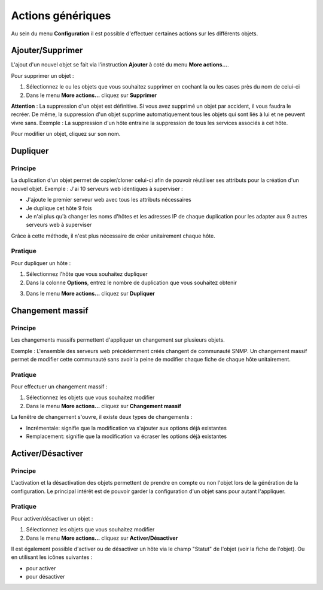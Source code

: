 ==================
Actions génériques
==================

Au sein du menu **Configuration** il est possible d'effectuer certaines actions sur les différents objets.

*****************
Ajouter/Supprimer
*****************

L'ajout d'un nouvel objet se fait via l'instruction **Ajouter** à coté du menu **More actions...**.

Pour supprimer un objet :

#.	Sélectionnez le ou les objets que vous souhaitez supprimer en cochant la ou les cases près du nom de celui-ci
#.	Dans le menu **More actions...** cliquez sur **Supprimer**

**Attention** : La suppression d'un objet est définitive. Si vous avez supprimé un objet par accident, il vous faudra le recréer.
De même, la suppression d'un objet supprime automatiquement tous les objets qui sont liés à lui et ne peuvent vivre sans.
Exemple : La suppression d'un hôte entraine la suppression de tous les services associés à cet hôte.

Pour modifier un objet, cliquez sur son nom.

*********
Dupliquer
*********

Principe
========

La duplication d'un objet permet de copier/cloner celui-ci afin de pouvoir réutiliser ses attributs pour la création d'un nouvel objet.
Exemple : J'ai 10 serveurs web identiques à superviser :

*	J'ajoute le premier serveur web avec tous les attributs nécessaires
*	Je duplique cet hôte 9 fois
*	Je n'ai plus qu'à changer les noms d'hôtes et les adresses IP de chaque duplication pour les adapter aux 9 autres serveurs web à superviser

Grâce à cette méthode, il n'est plus nécessaire de créer unitairement chaque hôte.

Pratique
========

Pour dupliquer un hôte :

1.	Sélectionnez l'hôte que vous souhaitez dupliquer
2.	Dans la colonne **Options**, entrez le nombre de duplication que vous souhaitez obtenir

.. image :: /images/guide_utilisateur/configuration/01duplicate.png
   :align: center 

3.	Dans le menu **More actions...** cliquez sur **Dupliquer**

.. image :: /images/guide_utilisateur/configuration/01duplicateobjects.png
   :align: center 

*****************
Changement massif
*****************

Principe
========

Les changements massifs permettent d'appliquer un changement sur plusieurs objets.

Exemple : L'ensemble des serveurs web précédemment créés changent de communauté SNMP.
Un changement massif permet de modifier cette communauté sans avoir la peine de modifier chaque fiche de chaque hôte unitairement.

Pratique
========

Pour effectuer un changement massif :

#.	Sélectionnez les objets que vous souhaitez modifier
#.	Dans le menu **More actions...** cliquez sur **Changement massif**

La fenêtre de changement s'ouvre, il existe deux types de changements :

*	Incrémentale: signifie que la modification va s'ajouter aux options déjà existantes
*	Remplacement: signifie que la modification va écraser les options déjà existantes

******************
Activer/Désactiver
******************

Principe
========

L'activation et la désactivation des objets permettent de prendre en compte ou non l'objet lors de la génération de la configuration.
Le principal intérêt est de pouvoir garder la configuration d'un objet sans pour autant l'appliquer.

Pratique
========

Pour activer/désactiver un objet :

#.	Sélectionnez les objets que vous souhaitez modifier
#.	Dans le menu **More actions...** cliquez sur **Activer/Désactiver**

Il est également possible d'activer ou de désactiver un hôte via le champ "Statut" de l'objet (voir la fiche de l'objet).
Ou en utilisant les icônes suivantes :

*	|enabled| pour activer
*	|disabled| pour désactiver

.. |enabled|    image:: /images/enabled.png
.. |disabled|    image:: /images/disabled.png